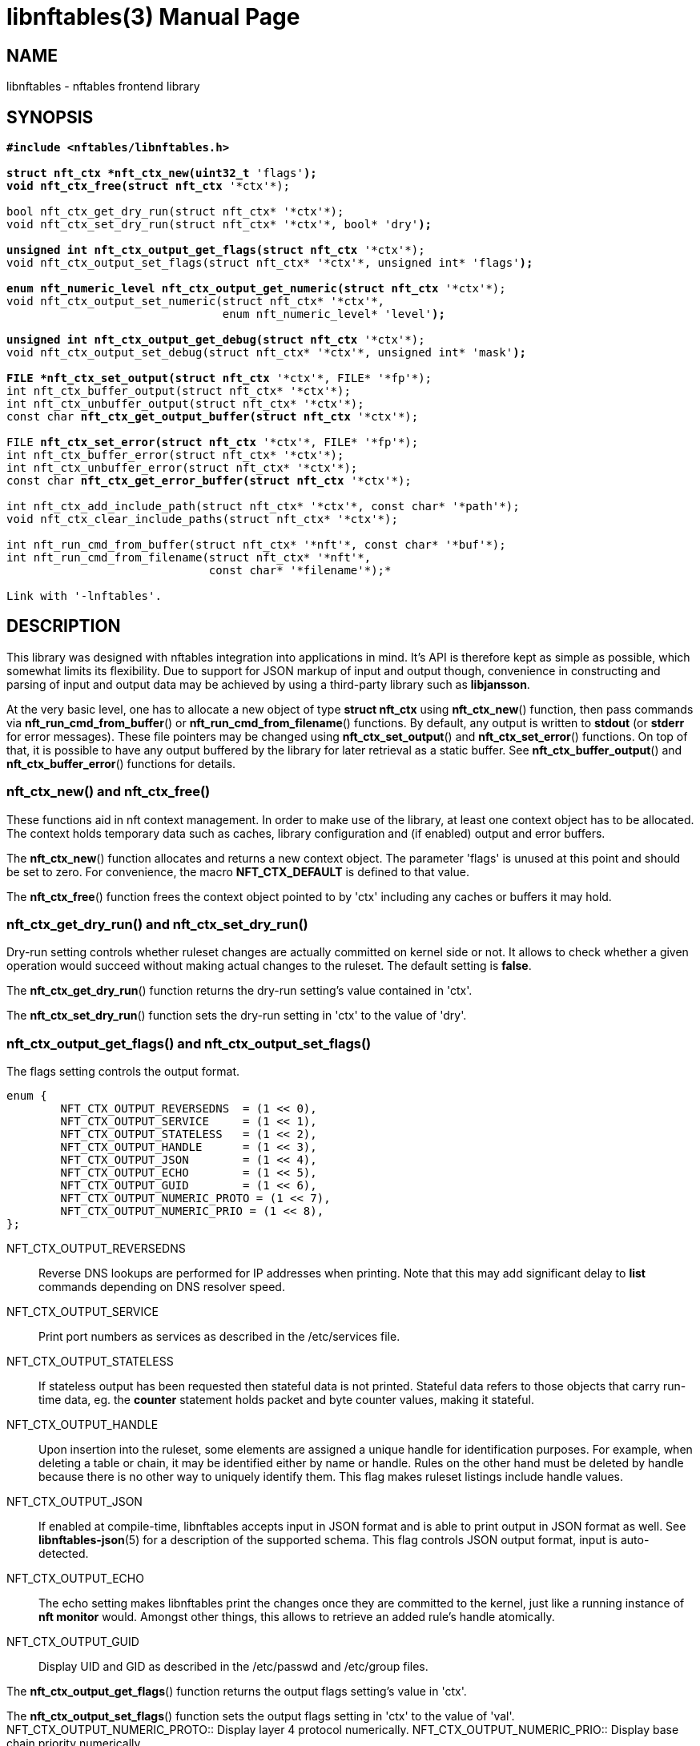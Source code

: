 libnftables(3)
==============
Phil Sutter <phil@nwl.cc>
:doctype: manpage
:compat-mode!:

== NAME
libnftables - nftables frontend library

== SYNOPSIS
[verse]
____
*#include <nftables/libnftables.h>

struct nft_ctx *nft_ctx_new(uint32_t* 'flags'*);
void nft_ctx_free(struct nft_ctx* '\*ctx'*);

bool nft_ctx_get_dry_run(struct nft_ctx* '\*ctx'*);
void nft_ctx_set_dry_run(struct nft_ctx* '\*ctx'*, bool* 'dry'*);

unsigned int nft_ctx_output_get_flags(struct nft_ctx* '\*ctx'*);
void nft_ctx_output_set_flags(struct nft_ctx* '\*ctx'*, unsigned int* 'flags'*);

enum nft_numeric_level nft_ctx_output_get_numeric(struct nft_ctx* '\*ctx'*);
void nft_ctx_output_set_numeric(struct nft_ctx* '\*ctx'*,
				enum nft_numeric_level* 'level'*);

unsigned int nft_ctx_output_get_debug(struct nft_ctx* '\*ctx'*);
void nft_ctx_output_set_debug(struct nft_ctx* '\*ctx'*, unsigned int* 'mask'*);

FILE *nft_ctx_set_output(struct nft_ctx* '\*ctx'*, FILE* '\*fp'*);
int nft_ctx_buffer_output(struct nft_ctx* '\*ctx'*);
int nft_ctx_unbuffer_output(struct nft_ctx* '\*ctx'*);
const char *nft_ctx_get_output_buffer(struct nft_ctx* '\*ctx'*);

FILE *nft_ctx_set_error(struct nft_ctx* '\*ctx'*, FILE* '\*fp'*);
int nft_ctx_buffer_error(struct nft_ctx* '\*ctx'*);
int nft_ctx_unbuffer_error(struct nft_ctx* '\*ctx'*);
const char *nft_ctx_get_error_buffer(struct nft_ctx* '\*ctx'*);

int nft_ctx_add_include_path(struct nft_ctx* '\*ctx'*, const char* '\*path'*);
void nft_ctx_clear_include_paths(struct nft_ctx* '\*ctx'*);

int nft_run_cmd_from_buffer(struct nft_ctx* '\*nft'*, const char* '\*buf'*);
int nft_run_cmd_from_filename(struct nft_ctx* '\*nft'*,
			      const char* '\*filename'*);*

Link with '-lnftables'.
____

== DESCRIPTION
This library was designed with nftables integration into applications in mind.
It's API is therefore kept as simple as possible, which somewhat limits its flexibility.
Due to support for JSON markup of input and output though, convenience in constructing and parsing of input and output data may be achieved by using a third-party library such as *libjansson*.

At the very basic level, one has to allocate a new object of type *struct nft_ctx* using *nft_ctx_new*() function, then pass commands via *nft_run_cmd_from_buffer*() or *nft_run_cmd_from_filename*() functions.
By default, any output is written to *stdout* (or *stderr* for error messages).
These file pointers may be changed using *nft_ctx_set_output*() and *nft_ctx_set_error*() functions.
On top of that, it is possible to have any output buffered by the library for later retrieval as a static buffer.
See *nft_ctx_buffer_output*() and *nft_ctx_buffer_error*() functions for details.

=== nft_ctx_new() and nft_ctx_free()
These functions aid in nft context management.
In order to make use of the library, at least one context object has to be allocated.
The context holds temporary data such as caches, library configuration and (if enabled) output and error buffers.

The *nft_ctx_new*() function allocates and returns a new context object.
The parameter 'flags' is unused at this point and should be set to zero.
For convenience, the macro *NFT_CTX_DEFAULT* is defined to that value.

The *nft_ctx_free*() function frees the context object pointed to by 'ctx' including any caches or buffers it may hold.

=== nft_ctx_get_dry_run() and nft_ctx_set_dry_run()
Dry-run setting controls whether ruleset changes are actually committed on kernel side or not.
It allows to check whether a given operation would succeed without making actual changes to the ruleset.
The default setting is *false*.

The *nft_ctx_get_dry_run*() function returns the dry-run setting's value contained in 'ctx'.

The *nft_ctx_set_dry_run*() function sets the dry-run setting in 'ctx' to the value of 'dry'.

=== nft_ctx_output_get_flags() and nft_ctx_output_set_flags()
The flags setting controls the output format.

----
enum {
        NFT_CTX_OUTPUT_REVERSEDNS  = (1 << 0),
        NFT_CTX_OUTPUT_SERVICE     = (1 << 1),
        NFT_CTX_OUTPUT_STATELESS   = (1 << 2),
        NFT_CTX_OUTPUT_HANDLE      = (1 << 3),
        NFT_CTX_OUTPUT_JSON        = (1 << 4),
        NFT_CTX_OUTPUT_ECHO        = (1 << 5),
        NFT_CTX_OUTPUT_GUID        = (1 << 6),
        NFT_CTX_OUTPUT_NUMERIC_PROTO = (1 << 7),
        NFT_CTX_OUTPUT_NUMERIC_PRIO = (1 << 8),
};
----

NFT_CTX_OUTPUT_REVERSEDNS::
	Reverse DNS lookups are performed for IP addresses when printing. Note that this may add significant delay to *list* commands depending on DNS resolver speed.
NFT_CTX_OUTPUT_SERVICE::
	Print port numbers as services as described in the /etc/services file.
NFT_CTX_OUTPUT_STATELESS::
	If stateless output has been requested then stateful data is not printed.
Stateful data refers to those objects that carry run-time data, eg. the *counter* statement holds packet and byte counter values, making it stateful.
NFT_CTX_OUTPUT_HANDLE::
	Upon insertion into the ruleset, some elements are assigned a unique handle for identification purposes.
For example, when deleting a table or chain, it may be identified either by name or handle.
Rules on the other hand must be deleted by handle because there is no other way to uniquely identify them.
This flag makes ruleset listings include handle values.
NFT_CTX_OUTPUT_JSON::
	If enabled at compile-time, libnftables accepts input in JSON format and is able to print output in JSON format as well.
See *libnftables-json*(5) for a description of the supported schema.
This flag controls JSON output format, input is auto-detected.
NFT_CTX_OUTPUT_ECHO::
	The echo setting makes libnftables print the changes once they are committed to the kernel, just like a running instance of *nft monitor* would.
Amongst other things, this allows to retrieve an added rule's handle atomically.
NFT_CTX_OUTPUT_GUID::
	Display UID and GID as described in the /etc/passwd and /etc/group files.

The *nft_ctx_output_get_flags*() function returns the output flags setting's value in 'ctx'.

The *nft_ctx_output_set_flags*() function sets the output flags setting in 'ctx' to the value of 'val'.
NFT_CTX_OUTPUT_NUMERIC_PROTO::
	Display layer 4 protocol numerically.
NFT_CTX_OUTPUT_NUMERIC_PRIO::
	Display base chain priority numerically.

=== nft_ctx_output_get_numeric() and nft_ctx_output_set_numeric()
These functions allow control over value representation in library output.
For instance, port numbers by default are printed by their name (as listed in '/etc/services' file), if known.
In libnftables, numeric output is leveled, defined as such:

----
enum nft_numeric_level {
        NFT_NUMERIC_NONE,
        NFT_NUMERIC_ADDR,
        NFT_NUMERIC_PORT,
        NFT_NUMERIC_ALL,
};
----

Each numeric level includes all previous ones:

NFT_NUMERIC_NONE::
	No conversion into numeric format happens, this is the default.
NFT_NUMERIC_ADDR::
	Network addresses are always converted into numeric format.
NFT_NUMERIC_PORT::
	Network services are always converted into numeric format.
NFT_NUMERIC_ALL::
	Everything is converted into numeric format.

The default numeric level is *NFT_NUMERIC_NONE*.

The *nft_ctx_output_get_numeric*() function returns the numeric output setting's value contained in 'ctx'.

The *nft_ctx_output_set_numeric*() function sets the numeric output setting in 'ctx' to the value of 'level'.

=== nft_ctx_output_get_debug() and nft_ctx_output_set_debug()
Libnftables supports separate debugging of different parts of its internals.
To facilitate this, debugging output is controlled via a bit mask.
The bits are defined as such:

----
enum nft_debug_level {
        NFT_DEBUG_SCANNER               = 0x1,
        NFT_DEBUG_PARSER                = 0x2,
        NFT_DEBUG_EVALUATION            = 0x4,
        NFT_DEBUG_NETLINK               = 0x8,
        NFT_DEBUG_MNL                   = 0x10,
        NFT_DEBUG_PROTO_CTX             = 0x20,
        NFT_DEBUG_SEGTREE               = 0x40,
};
----

NFT_DEBUG_SCANNER::
	Print LEX debug output.
NFT_DEBUG_PARSER::
	Print YACC debug output.
NFT_DEBUG_EVALUATION::
	Print debug information about evaluation phase.
NFT_DEBUG_NETLINK::
	Print netlink debug output.
NFT_DEBUG_MNL::
	Print libmnl debug output.
NFT_DEBUG_PROTO_CTX::
	Print protocol context debug output.
NFT_DEBUG_SEGTREE::
	Print segtree (i.e. interval sets) debug output.

The *nft_ctx_output_get_debug*() function returns the debug output setting's value in 'ctx'.

The *nft_ctx_output_set_debug*() function sets the debug output setting in 'ctx' to the value of 'mask'.

=== Controlling library standard and error output
By default, any output from the library (e.g., after a *list* command) is written to 'stdout' and any error messages are written to 'stderr'.
To give applications control over them, there are functions to assign custom file pointers as well as having the library buffer what would be written for later retrieval in a static buffer.
This buffer is guaranteed to be null-terminated and must not be freed.
Note that the retrieval functions rewind the buffer position indicator.
Further library output will probably overwrite the buffer content and potentially render it invalid (due to reallocation).

The *nft_ctx_set_output*() and *nft_ctx_set_error*() functions set the output or error file pointer in 'ctx' to the value of 'fp'.
They return the previous value to aid in temporary file pointer overrides.
On error, these functions return NULL.
This happens only if 'fp' is NULL or invalid (tested using *ferror*() function).

The *nft_ctx_buffer_output*() and *nft_ctx_buffer_error*() functions enable library standard or error output buffering.
The functions return zero on success, non-zero otherwise.
This may happen if the internal call to *fopencookie*() failed.

The *nft_ctx_unbuffer_output*() and *nft_ctx_unbuffer_error*() functions disable library standard  or error output buffering.
On failure, the functions return non-zero which may only happen if buffering wasn't enabled at the time the function was called.

The *nft_ctx_get_output_buffer*() and *nft_ctx_get_error_buffer*() functions return a pointer to the buffered output (which may be empty).

=== nft_ctx_add_include_path() and nft_ctx_clear_include_path()
The *include* command in nftables rulesets allows to outsource parts of the ruleset into a different file.
The include path defines where these files are searched for.
Libnftables allows to have a list of those paths which are searched in order.
The default include path list contains a single compile-time defined entry (typically '/etc/').

The *nft_ctx_add_include_path*() function extends the list of include paths in 'ctx' by the one pointed to in 'path'.
The function returns zero on success or non-zero if memory allocation failed.

The *nft_ctx_clear_include_paths*() function removes all include paths, even the built-in default one.

=== nft_run_cmd_from_buffer() and nft_run_cmd_from_filename()
These functions perform the actual work of parsing user input into nftables commands and executing them.

The *nft_run_cmd_from_buffer*() function passes the command(s) contained in 'buf' (which must be null-terminated) to the library, respecting settings and state in 'nft'.

The *nft_run_cmd_from_filename*() function passes the content of 'filename' to the library, respecting settings and state in 'nft'.

Both functions return zero on success.
A non-zero return code indicates an error while parsing or executing the command.
This event should be accompanied by an error message written to library error output.

== EXAMPLE
----
#include <stdio.h>
#include <string.h>
#include <nftables/libnftables.h>

int main(void)
{
	char *list_cmd = "list ruleset";
	struct nft_ctx *nft;
	const char *output, *p;
	char buf[256];
	int rc = 0;

	nft = nft_ctx_new(NFT_CTX_DEFAULT);
	if (!nft)
		return 1;

	while (1) {
		if (nft_ctx_buffer_output(nft) ||
		    nft_run_cmd_from_buffer(nft, list_cmd)) {
			rc = 1;
			break;
		}
		output = nft_ctx_get_output_buffer(nft);
		if (strlen(output)) {
			printf("\nThis is the current ruleset:\n| ");
			for (p = output; *(p + 1); p++) {
				if (*p == '\n')
					printf("\n| ");
				else
					putchar(*p);
			}
			putchar('\n');
		} else {
			printf("\nCurrent ruleset is empty.\n");
		}
		nft_ctx_unbuffer_output(nft);

		printf("\nEnter command ('q' to quit): ");
		fflush(stdout);
		fgets(buf, 256, stdin);
		if (strlen(buf))
			buf[strlen(buf) - 1] = '\0';

		if (buf[0] == 'q' && buf[1] == '\0')
			break;

		if (nft_run_cmd_from_buffer(nft, buf)) {
			rc = 1;
			break;
		}
	}

	nft_ctx_free(nft);
	return rc;
}
----

== SEE ALSO
*libnftables-json*(5), *nft*(8)

